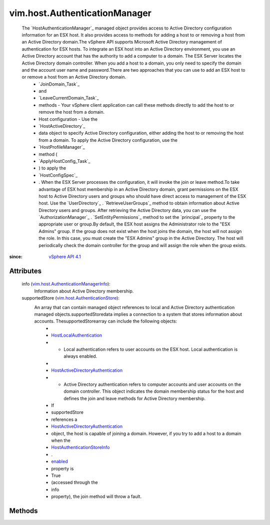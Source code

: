 .. _enabled: ../../vim/host/AuthenticationStoreInfo.rst#enabled

.. _vim.Task: ../../vim/Task.rst

.. _vSphere API 4.1: ../../vim/version.rst#vimversionversion6

.. _HostLocalAuthentication: ../../vim/host/LocalAuthentication.rst

.. _HostAuthenticationStoreInfo: ../../vim/host/AuthenticationStoreInfo.rst

.. _vim.host.AuthenticationStore: ../../vim/host/AuthenticationStore.rst

.. _HostActiveDirectoryAuthentication: ../../vim/host/ActiveDirectoryAuthentication.rst

.. _vim.host.AuthenticationManagerInfo: ../../vim/host/AuthenticationManagerInfo.rst


vim.host.AuthenticationManager
==============================
  The `HostAuthenticationManager`_ managed object provides access to Active Directory configuration information for an ESX host. It also provides access to methods for adding a host to or removing a host from an Active Directory domain.The vSphere API supports Microsoft Active Directory management of authentication for ESX hosts. To integrate an ESX host into an Active Directory environment, you use an Active Directory account that has the authority to add a computer to a domain. The ESX Server locates the Active Directory domain controller. When you add a host to a domain, you only need to specify the domain and the account user name and password.There are two approaches that you can use to add an ESX host to or remove a host from an Active Directory domain.
   * `JoinDomain_Task`_
   * and
   * `LeaveCurrentDomain_Task`_
   * methods - Your vSphere client application can call these methods directly to add the host to or remove the host from a domain.
   * Host configuration - Use the
   * `HostActiveDirectory`_
   * data object to specify Active Directory configuration, either adding the host to or removing the host from a domain. To apply the Active Directory configuration, use the
   * `HostProfileManager`_
   * method (
   * `ApplyHostConfig_Task`_
   * ) to apply the
   * `HostConfigSpec`_
   * . When the ESX Server processes the configuration, it will invoke the join or leave method.To take advantage of ESX host membership in an Active Directory domain, grant permissions on the ESX host to Active Directory users and groups who should have direct access to management of the ESX host. Use the `UserDirectory`_ . `RetrieveUserGroups`_ method to obtain information about Active Directory users and groups. After retrieving the Active Directory data, you can use the `AuthorizationManager`_ . `SetEntityPermissions`_ method to set the `principal`_ property to the appropriate user or group.By default, the ESX host assigns the Administrator role to the "ESX Admins" group. If the group does not exist when the host joins the domain, the host will not assign the role. In this case, you must create the "ESX Admins" group in the Active Directory. The host will periodically check the domain controller for the group and will assign the role when the group exists.


:since: `vSphere API 4.1`_


Attributes
----------
    info (`vim.host.AuthenticationManagerInfo`_):
       Information about Active Directory membership.
    supportedStore (`vim.host.AuthenticationStore`_):
       An array that can contain managed object references to local and Active Directory authentication managed objects.supportedStoredata implies a connection to a system that stores information about accounts. ThesupportedStorearray can include the following objects:
        * 
        * `HostLocalAuthentication`_
        * - Local authentication refers to user accounts on the ESX host. Local authentication is always enabled.
        * 
        * `HostActiveDirectoryAuthentication`_
        * - Active Directory authentication refers to computer accounts and user accounts on the domain controller. This object indicates the domain membership status for the host and defines the join and leave methods for Active Directory membership.
        * If
        * supportedStore
        * references a
        * `HostActiveDirectoryAuthentication`_
        * object, the host is capable of joining a domain. However, if you try to add a host to a domain when the
        * `HostAuthenticationStoreInfo`_
        * .
        * `enabled`_
        * property is
        * True
        * (accessed through the
        * info
        * property), the join method will throw a fault.


Methods
-------


